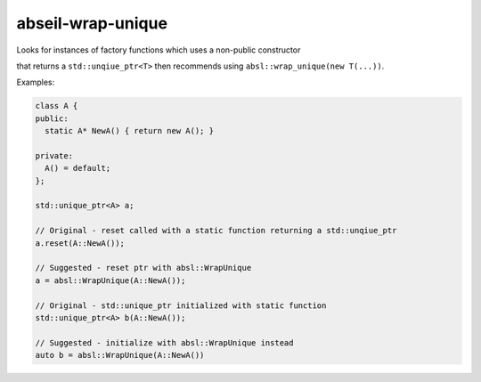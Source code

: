 .. title:: clang-tidy - abseil-wrap-unique

abseil-wrap-unique
==================
Looks for instances of factory functions which uses a non-public constructor

that returns a ``std::unqiue_ptr<T>`` then recommends using  ``absl::wrap_unique(new T(...))``.

Examples:

.. code-block:: c++
 
  class A {
  public:
    static A* NewA() { return new A(); }

  private:
    A() = default; 
  };

  std::unique_ptr<A> a;

  // Original - reset called with a static function returning a std::unqiue_ptr
  a.reset(A::NewA());

  // Suggested - reset ptr with absl::WrapUnique
  a = absl::WrapUnique(A::NewA());

  // Original - std::unique_ptr initialized with static function
  std::unique_ptr<A> b(A::NewA());

  // Suggested - initialize with absl::WrapUnique instead
  auto b = absl::WrapUnique(A::NewA())

